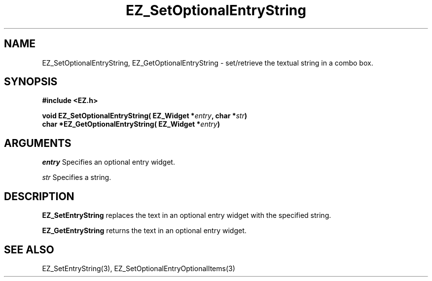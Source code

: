'\"
'\" Copyright (c) 1997 Maorong Zou
'\" 
.TH EZ_SetOptionalEntryString 3 "" EZWGL "EZWGL Functions"
.BS 
.SH NAME
EZ_SetOptionalEntryString, EZ_GetOptionalEntryString  \- set/retrieve the textual
string in a combo box.

.SH SYNOPSIS
.nf
.B #include <EZ.h>
.sp
.BI "void  EZ_SetOptionalEntryString( EZ_Widget *" entry ", char *" str )
.BI "char  *EZ_GetOptionalEntryString( EZ_Widget *" entry )

.SH ARGUMENTS
\fIentry\fR  Specifies an optional entry widget.
.sp
\fIstr\fR  Specifies a string.

.SH DESCRIPTION
.PP
\fBEZ_SetEntryString\fR replaces the text in an 
optional entry widget with the specified string.
.PP
\fBEZ_GetEntryString\fR returns the text in an optional entry widget.

.SH "SEE ALSO"
EZ_SetEntryString(3), EZ_SetOptionalEntryOptionalItems(3)



